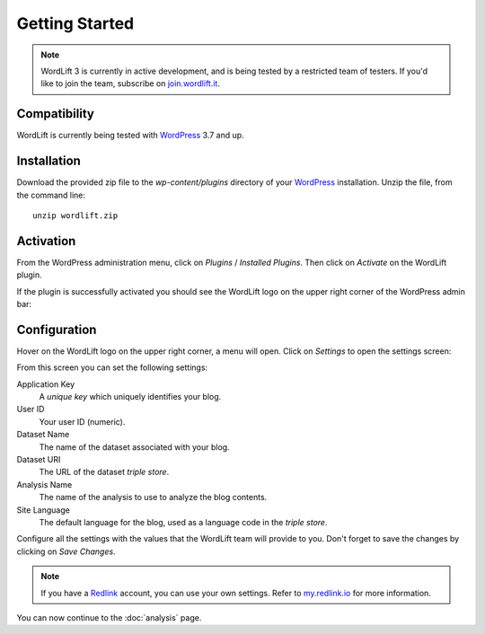 Getting Started
===============

.. note::

    WordLift 3 is currently in active development, and is being tested by a restricted team of testers. If you'd like to
    join the team, subscribe on join.wordlift.it_.


Compatibility
_____________

WordLift is currently being tested with WordPress_ 3.7 and up.


Installation
____________

Download the provided zip file to the `wp-content/plugins` directory of your WordPress_ installation. Unzip the file,
from the command line::

    unzip wordlift.zip


Activation
__________

From the WordPress administration menu, click on *Plugins* / *Installed Plugins*. Then click on *Activate* on the
WordLift plugin.

If the plugin is successfully activated you should see the WordLift logo on the upper right corner of the WordPress
admin bar:

.. image:: /images/wordpress-admin-bar.png


Configuration
_____________

Hover on the WordLift logo on the upper right corner, a menu will open. Click on *Settings* to open the settings screen:

.. image:: /images/wordlift-settings-menu.png

From this screen you can set the following settings:

.. image:: /images/wordlift-settings-screen.png

Application Key
    A *unique key* which uniquely identifies your blog.

User ID
    Your user ID (numeric).

Dataset Name
    The name of the dataset associated with your blog.

Dataset URI
    The URL of the dataset *triple store*.

Analysis Name
    The name of the analysis to use to analyze the blog contents.

Site Language
    The default language for the blog, used as a language code in the *triple store*.


Configure all the settings with the values that the WordLift team will provide to you. Don't forget to save the changes
by clicking on *Save Changes*.


.. note::

    If you have a Redlink_ account, you can use your own settings. Refer to my.redlink.io_ for more information.


You can now continue to the :doc:`analysis` page.


.. _join.wordlift.it: http://join.wordlift.it/
.. _my.redlink.io: http://my.redlink.io
.. _Redlink: http://redlink.co/
.. _WordPress: http://wordpress.org/
